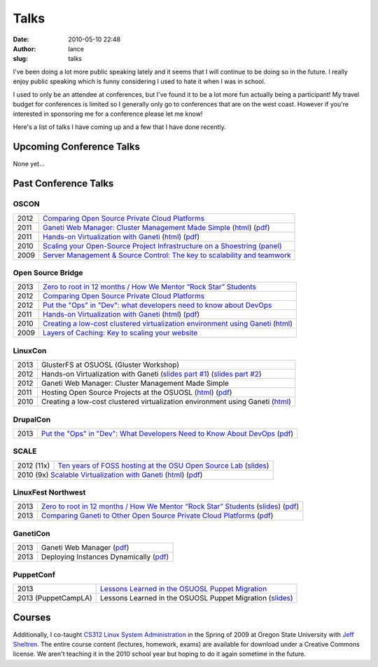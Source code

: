 Talks
#####
:date: 2010-05-10 22:48
:author: lance
:slug: talks

I've been doing a lot more public speaking lately and it seems that I will
continue to be doing so in the future. I really enjoy public speaking which is
funny considering I used to hate it when I was in school.

I used to only be an attendee at conferences, but I've found it to be a lot more
fun actually being a participant! My travel budget for conferences is limited so
I generally only go to conferences that are on the west coast. However if you're
interested in sponsoring me for a conference please let me know!

Here's a list of talks I have coming up and a few that I have done recently.

Upcoming Conference Talks
-------------------------

None yet...

Past Conference Talks
---------------------

OSCON
~~~~~

====  ============================================================================
2012  `Comparing Open Source Private Cloud Platforms`_
2011  `Ganeti Web Manager: Cluster Management Made Simple`_ (`html`__) (`pdf`__)
2011  `Hands-on Virtualization with Ganeti`_ (`html`__) (`pdf`__)
2010  `Scaling your Open-Source Project Infrastructure on a Shoestring (panel)`_
2009  `Server Management & Source Control: The key to scalability and teamwork`_
====  ============================================================================

.. _Comparing Open Source Private Cloud Platforms: http://www.oscon.com/oscon2012/public/schedule/detail/24376
.. _Ganeti Web Manager\: Cluster Management Made Simple: http://www.oscon.com/oscon2011/public/schedule/detail/18464
.. __: http://lancealbertson.com/slides/gwm-oscon11/
.. __: http://lancealbertson.com/slides/gwm-oscon11/gwm-oscon11.pdf
.. _Hands-on Virtualization with Ganeti: http://www.oscon.com/oscon2011/public/schedule/detail/18544
.. __: http://lancealbertson.com/slides/ganeti-tutorial-oscon11/
.. __: http://lancealbertson.com/slides/ganeti-tutorial-oscon11/presentation-ganeti-tutorial.pdf
.. _Scaling your Open-Source Project Infrastructure on a Shoestring (panel): http://www.oscon.com/oscon2010/public/schedule/detail/13789
.. _Server Management & Source Control\: The key to scalability and teamwork: http://www.oscon.com/oscon2009/public/schedule/detail/8472

Open Source Bridge
~~~~~~~~~~~~~~~~~~

====  ========================================================================
2013  `Zero to root in 12 months / How We Mentor “Rock Star” Students`_
2012  `Comparing Open Source Private Cloud Platforms`__
2012  `Put the "Ops" in "Dev": what developers need to know about DevOps`_
2011  `Hands-on Virtualization with Ganeti`__ (`html`__) (`pdf`__)
2010  `Creating a low-cost clustered virtualization environment using Ganeti`_ (`html`__)
2009  `Layers of Caching: Key to scaling your website`_
====  ========================================================================

.. _Zero to root in 12 months / How We Mentor “Rock Star” Students: http://opensourcebridge.org/sessions/1093
.. __: http://opensourcebridge.org/proposals/802
.. _Put the "Ops" in "Dev"\: what developers need to know about DevOps: http://opensourcebridge.org/proposals/895
.. __: http://opensourcebridge.org/proposals/522
.. __: http://lancealbertson.com/slides/ganeti-tutorial-osb11
.. __: http://lancealbertson.com/slides/ganeti-tutorial-osb11/ganeti-tutorial-osb11.pdf
.. _Creating a low-cost clustered virtualization environment using Ganeti: http://opensourcebridge.org/sessions/368
.. __: http://lancealbertson.com/slides/ganeti-linuxcon10/
.. _Layers of Caching\: Key to scaling your website: http://opensourcebridge.org/sessions/133

LinuxCon
~~~~~~~~

====  ================================================================================
2013  GlusterFS at OSUOSL (Gluster Workshop)
2012  Hands-on Virtualization with Ganeti (`slides part #1`__) (`slides part #2`__)
2012  Ganeti Web Manager: Cluster Management Made Simple
2011  Hosting Open Source Projects at the OSUOSL (`html`__) (`pdf`__)
2010  Creating a low-cost clustered virtualization environment using Ganeti (`html`__)
====  ================================================================================

.. __: http://www.slideshare.net/ramereth/hands-on-virtualization-with-ganeti-part-1-linux-con
.. __: http://www.slideshare.net/ramereth/ganeti-handson-walkthru-part-2-linuxcon-2012
.. __: http://lancealbertson.com/slides/hosting-osuosl-linuxcon11/
.. __: http://lancealbertson.com/slides/hosting-osuosl-linuxcon11/Hosting_Open_Source_Projects_at_the_OSUOSL.pdf
.. __: http://lancealbertson.com/slides/ganeti-linuxcon10/

DrupalCon
~~~~~~~~~

====  ==============================================================================
2013  `Put the "Ops" in "Dev": What Developers Need to Know About DevOps`__ (`pdf`__)
====  ==============================================================================

.. __: https://portland2013.drupal.org/node/2783
.. __: https://portland2013.drupal.org/sites/default/files/slides/Put%20the%20-Ops-%20in%20-Dev--%20What%20Developers%20Need%20to%20Know%20About%20DevOps.pdf

SCALE
~~~~~

==========  ====================================================================
2012 (11x)  `Ten years of FOSS hosting at the OSU Open Source Lab`_ (`slides`__)
2010  (9x)  `Scalable Virtualization with Ganeti`_ (`html`__) (`pdf`__)
================================================================================

.. _Ten years of FOSS hosting at the OSU Open Source Lab: http://www.socallinuxexpo.org/scale11x/presentations/ten-years-foss-hosting-osu-open-source-lab
.. __: http://www.slideshare.net/ramereth/10-years-of-foss-hosting-at-the-osuosl
.. _Scalable Virtualization with Ganeti: http://www.socallinuxexpo.org/scale9x/presentations/scalable-virtualization-ganeti
.. __: http://lancealbertson.com/slides/ganeti-scale9x/
.. __: http://www.socallinuxexpo.org/scale9x-media/scalemedia/scale/scale9x-media/simple_cfp/presentations/18_00-LanceAlbertson-ganeti.pdf

LinuxFest Northwest
~~~~~~~~~~~~~~~~~~~

====  =========================================================================================
2013  `Zero to root in 12 months / How We Mentor “Rock Star” Students`__ (`slides`__) (`pdf`__)
2013  `Comparing Ganeti to Other Open Source Private Cloud Platforms`_ (`pdf`__)
====  =========================================================================================

.. __: http://www.linuxfestnorthwest.org/content/zero-root-12-months-how-we-mentor-%E2%80%9Crock-star%E2%80%9D-students
.. __: http://www.slideshare.net/ramereth/linuxfestnw-2013-how-we-mentor-rock-star-students
.. __: http://www.linuxfestnorthwest.org/sites/default/files/slides/Rock_Start_Students_OSUOSL.pdf
.. _Comparing Ganeti to Other Open Source Private Cloud Platforms: http://linuxfestnorthwest.org/content/comparing-ganeti-other-open-source-private-cloud-platforms
.. __: http://linuxfestnorthwest.org/sites/default/files/slides/Comparing%20Ganeti%20to%20other%20private%20cloud%20platforms.pdf

GanetiCon
~~~~~~~~~

====  =========================================
2013  Ganeti Web Manager (`pdf`__)
2013  Deploying Instances Dynamically (`pdf`__)
====  =========================================

.. __: https://docs.google.com/file/d/0B934VF_cTqnwaWV4NHFhb25xaEk/edit
.. __: https://docs.google.com/file/d/0B934VF_cTqnwZ1A2a3ZlTXUwRFk/edit


PuppetConf
~~~~~~~~~~

=================== ===========================================================
2013                `Lessons Learned in the OSUOSL Puppet Migration`_
2013 (PuppetCampLA) Lessons Learned in the OSUOSL Puppet Migration (`slides`__)
=================== ===========================================================

.. _Lessons Learned in the OSUOSL Puppet Migration: http://puppetconf2013b.sched.org/event/f51ebceee51257bad5964a88cbe7158d#.UpfOWrWJAjA
.. __: http://www.slideshare.net/ramereth/lessons-learned-in-the-osuosl-puppet-migration

Courses
-------

Additionally, I co-taught `CS312 Linux System Administration`_ in the Spring of
2009 at Oregon State University with `Jeff Sheltren`_. The entire course
content (lectures, homework, exams) are available for download under a Creative
Commons license. We aren't teaching it in the 2010 school year but hoping to do
it again sometime in the future.

.. _CS312 Linux System Administration: http://cs312.osuosl.org
.. _Jeff Sheltren: http://sheltren.com/
.. _Comparing Open Source Private Cloud Platforms: http://www.oscon.com/oscon2012/public/schedule/detail/24376
